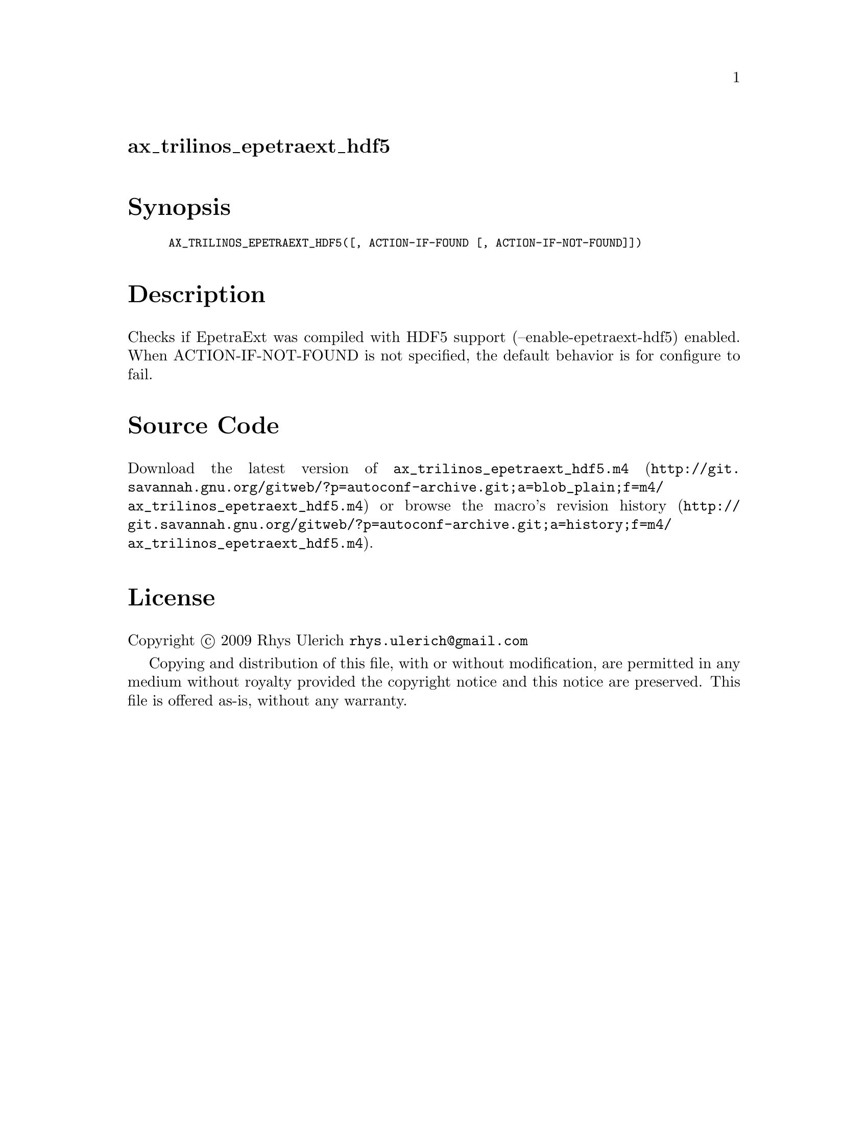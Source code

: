 @node ax_trilinos_epetraext_hdf5
@unnumberedsec ax_trilinos_epetraext_hdf5

@majorheading Synopsis

@smallexample
AX_TRILINOS_EPETRAEXT_HDF5([, ACTION-IF-FOUND [, ACTION-IF-NOT-FOUND]])
@end smallexample

@majorheading Description

Checks if EpetraExt was compiled with HDF5 support
(--enable-epetraext-hdf5) enabled. When ACTION-IF-NOT-FOUND is not
specified, the default behavior is for configure to fail.

@majorheading Source Code

Download the
@uref{http://git.savannah.gnu.org/gitweb/?p=autoconf-archive.git;a=blob_plain;f=m4/ax_trilinos_epetraext_hdf5.m4,latest
version of @file{ax_trilinos_epetraext_hdf5.m4}} or browse
@uref{http://git.savannah.gnu.org/gitweb/?p=autoconf-archive.git;a=history;f=m4/ax_trilinos_epetraext_hdf5.m4,the
macro's revision history}.

@majorheading License

@w{Copyright @copyright{} 2009 Rhys Ulerich @email{rhys.ulerich@@gmail.com}}

Copying and distribution of this file, with or without modification, are
permitted in any medium without royalty provided the copyright notice
and this notice are preserved. This file is offered as-is, without any
warranty.
